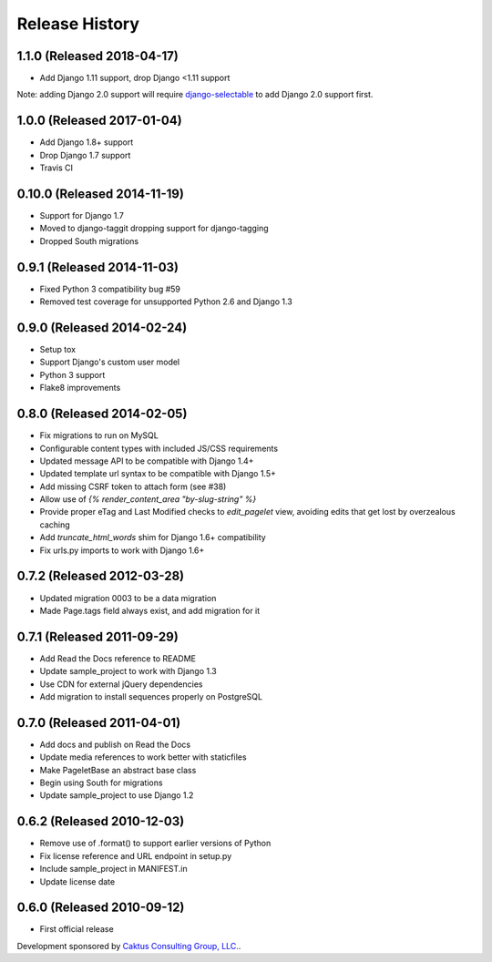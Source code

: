 Release History
====================================

1.1.0 (Released 2018-04-17)
---------------------------
* Add Django 1.11 support, drop Django <1.11 support

Note: adding Django 2.0 support will require
`django-selectable <http://django-selectable.readthedocs.io/en/latest/>`_
to add Django 2.0 support first.

1.0.0 (Released 2017-01-04)
---------------------------
* Add Django 1.8+ support
* Drop Django 1.7 support
* Travis CI

0.10.0 (Released 2014-11-19)
----------------------------
* Support for Django 1.7
* Moved to django-taggit dropping support for django-tagging
* Dropped South migrations

0.9.1 (Released 2014-11-03)
------------------------------------
* Fixed Python 3 compatibility bug #59
* Removed test coverage for unsupported Python 2.6 and Django 1.3

0.9.0 (Released 2014-02-24)
------------------------------------

* Setup tox
* Support Django's custom user model
* Python 3 support
* Flake8 improvements


0.8.0 (Released 2014-02-05)
------------------------------------

* Fix migrations to run on MySQL
* Configurable content types with included JS/CSS requirements
* Updated message API to be compatible with Django 1.4+
* Updated template url syntax to be compatible with Django 1.5+
* Add missing CSRF token to attach form (see #38)
* Allow use of `{% render_content_area "by-slug-string" %}`
* Provide proper eTag and Last Modified checks to `edit_pagelet` view,
  avoiding edits that get lost by overzealous caching
* Add `truncate_html_words` shim for Django 1.6+ compatibility
* Fix urls.py imports to work with Django 1.6+


0.7.2 (Released 2012-03-28)
------------------------------------

* Updated migration 0003 to be a data migration
* Made Page.tags field always exist, and add migration for it


0.7.1  (Released 2011-09-29)
------------------------------------

* Add Read the Docs reference to README
* Update sample_project to work with Django 1.3
* Use CDN for external jQuery dependencies
* Add migration to install sequences properly on PostgreSQL


0.7.0 (Released 2011-04-01)
------------------------------------

* Add docs and publish on Read the Docs
* Update media references to work better with staticfiles
* Make PageletBase an abstract base class
* Begin using South for migrations
* Update sample_project to use Django 1.2


0.6.2 (Released 2010-12-03)
------------------------------------

* Remove use of .format() to support earlier versions of Python
* Fix license reference and URL endpoint in setup.py
* Include sample_project in MANIFEST.in
* Update license date


0.6.0 (Released 2010-09-12)
------------------------------------

* First official release

Development sponsored by `Caktus Consulting Group, LLC.
<http://www.caktusgroup.com/services>`_.
